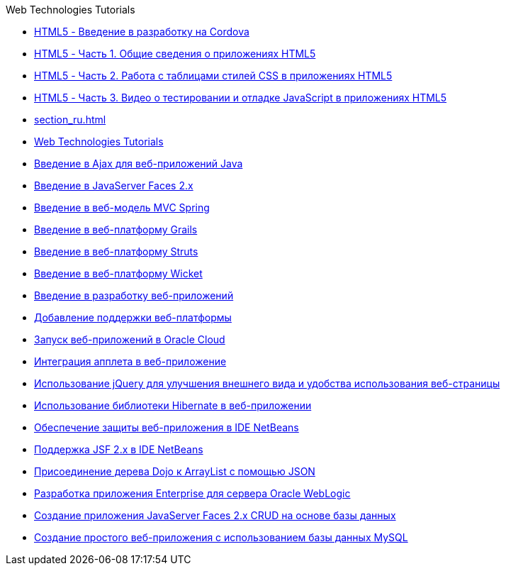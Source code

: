 // 
//     Licensed to the Apache Software Foundation (ASF) under one
//     or more contributor license agreements.  See the NOTICE file
//     distributed with this work for additional information
//     regarding copyright ownership.  The ASF licenses this file
//     to you under the Apache License, Version 2.0 (the
//     "License"); you may not use this file except in compliance
//     with the License.  You may obtain a copy of the License at
// 
//       http://www.apache.org/licenses/LICENSE-2.0
// 
//     Unless required by applicable law or agreed to in writing,
//     software distributed under the License is distributed on an
//     "AS IS" BASIS, WITHOUT WARRANTIES OR CONDITIONS OF ANY
//     KIND, either express or implied.  See the License for the
//     specific language governing permissions and limitations
//     under the License.
//

.Web Technologies Tutorials
************************************************
- link:html5-cordova-screencast_ru.html[HTML5 - Введение в разработку на Cordova]
- link:html5-gettingstarted-screencast_ru.html[HTML5 - Часть 1. Общие сведения о приложениях HTML5]
- link:html5-css-screencast_ru.html[HTML5 - Часть 2. Работа с таблицами стилей CSS в приложениях HTML5]
- link:html5-javascript-screencast_ru.html[HTML5 - Часть 3. Видео о тестировании и отладке JavaScript в приложениях HTML5]
- link:section_ru.html[]
- link:index_ru.html[Web Technologies Tutorials]
- link:ajax-quickstart_ru.html[Введение в Ajax для веб-приложений Java]
- link:jsf20-intro_ru.html[Введение в JavaServer Faces 2.x]
- link:quickstart-webapps-spring_ru.html[Введение в веб-модель MVC Spring]
- link:grails-quickstart_ru.html[Введение в веб-платформу Grails]
- link:quickstart-webapps-struts_ru.html[Введение в веб-платформу Struts]
- link:quickstart-webapps-wicket_ru.html[Введение в веб-платформу Wicket]
- link:quickstart-webapps_ru.html[Введение в разработку веб-приложений]
- link:framework-adding-support_ru.html[Добавление поддержки веб-платформы]
- link:oracle-cloud_ru.html[Запуск веб-приложений в Oracle Cloud]
- link:applets_ru.html[Интеграция апплета в веб-приложение]
- link:js-toolkits-jquery_ru.html[Использование jQuery для улучшения внешнего вида и удобства использования веб-страницы]
- link:hibernate-webapp_ru.html[Использование библиотеки Hibernate в веб-приложении]
- link:security-webapps_ru.html[Обеспечение защиты веб-приложения в IDE NetBeans]
- link:jsf20-support_ru.html[Поддержка JSF 2.x в IDE NetBeans]
- link:js-toolkits-dojo_ru.html[Присоединение дерева Dojo к ArrayList с помощью JSON]
- link:jsf-jpa-weblogic_ru.html[Разработка приложения Enterprise для сервера Oracle WebLogic]
- link:jsf20-crud_ru.html[Создание приложения JavaServer Faces 2.x CRUD на основе базы данных]
- link:mysql-webapp_ru.html[Создание простого веб-приложения с использованием базы данных MySQL]
************************************************


